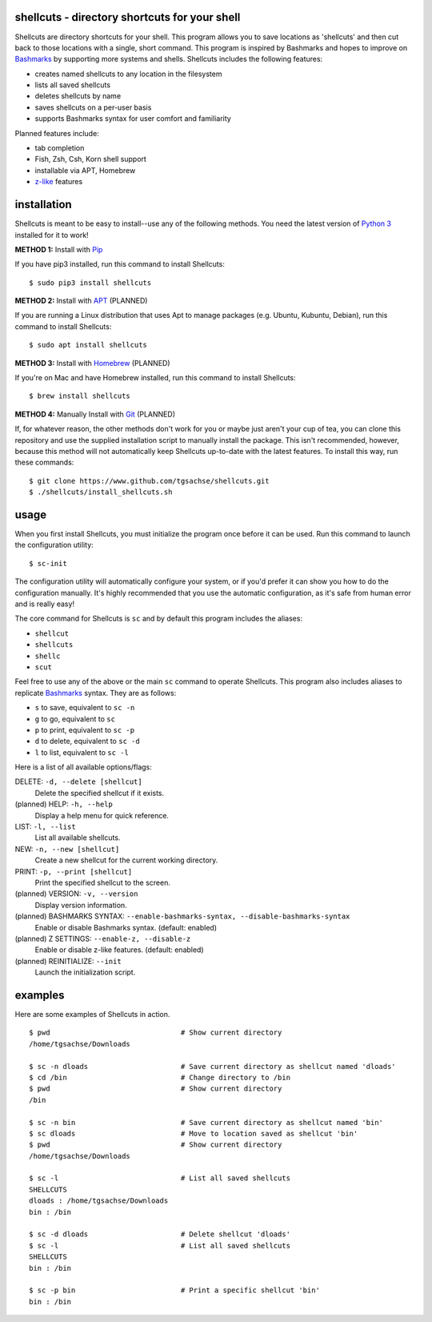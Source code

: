 shellcuts - directory shortcuts for your shell
----------------------------------------------

Shellcuts are directory shortcuts for your shell. This program allows you to save locations as 'shellcuts' and then cut back to those locations with a single, short command. This program is inspired by Bashmarks and hopes to improve on Bashmarks_ by supporting more systems and shells. Shellcuts includes the following features:

- creates named shellcuts to any location in the filesystem
- lists all saved shellcuts
- deletes shellcuts by name
- saves shellcuts on a per-user basis
- supports Bashmarks syntax for user comfort and familiarity

Planned features include:

- tab completion
- Fish, Zsh, Csh, Korn shell support
- installable via APT, Homebrew
- z-like_ features

installation
------------

Shellcuts is meant to be easy to install--use any of the following methods. You need the latest version of `Python 3`_ installed for it to work!

**METHOD 1:** Install with Pip_

If you have pip3 installed, run this command to install Shellcuts:
::
  $ sudo pip3 install shellcuts

**METHOD 2:** Install with APT_ (PLANNED)

If you are running a Linux distribution that uses Apt to manage packages (e.g. Ubuntu, Kubuntu, Debian), run this command to install Shellcuts:
::
  $ sudo apt install shellcuts

**METHOD 3:** Install with Homebrew_ (PLANNED)

If you're on Mac and have Homebrew installed, run this command to install Shellcuts:
::
  $ brew install shellcuts

**METHOD 4:** Manually Install with Git_ (PLANNED)

If, for whatever reason, the other methods don't work for you or maybe just aren't your cup of tea, you can clone this repository and use the supplied installation script to manually install the package. This isn't recommended, however, because this method will not automatically keep Shellcuts up-to-date with the latest features. To install this way, run these commands:
::
  $ git clone https://www.github.com/tgsachse/shellcuts.git
  $ ./shellcuts/install_shellcuts.sh

usage
-----
When you first install Shellcuts, you must initialize the program once before it can be used. Run this command to launch the configuration utility:
::
  $ sc-init
The configuration utility will automatically configure your system, or if you'd prefer it can show you how to do the configuration manually. It's highly recommended that you use the automatic configuration, as it's safe from human error and is really easy!

The core command for Shellcuts is ``sc`` and by default this program includes the aliases:

- ``shellcut``
- ``shellcuts``
- ``shellc``
- ``scut``

Feel free to use any of the above or the main ``sc`` command to operate Shellcuts. This program also includes aliases to replicate Bashmarks_ syntax. They are as follows:

- ``s`` to save, equivalent to ``sc -n``
- ``g`` to go, equivalent to ``sc``
- ``p`` to print, equivalent to ``sc -p``
- ``d`` to delete, equivalent to ``sc -d``
- ``l`` to list, equivalent to ``sc -l``

Here is a list of all available options/flags:

DELETE: ``-d, --delete [shellcut]``
  Delete the specified shellcut if it exists.
(planned) HELP: ``-h, --help``
  Display a help menu for quick reference.
LIST: ``-l, --list``
  List all available shellcuts.
NEW: ``-n, --new [shellcut]``
  Create a new shellcut for the current working directory.
PRINT: ``-p, --print [shellcut]``
  Print the specified shellcut to the screen.
(planned) VERSION: ``-v, --version``
  Display version information.
(planned) BASHMARKS SYNTAX: ``--enable-bashmarks-syntax, --disable-bashmarks-syntax``
  Enable or disable Bashmarks syntax. (default: enabled)
(planned) Z SETTINGS: ``--enable-z, --disable-z``
  Enable or disable z-like features. (default: enabled)
(planned) REINITIALIZE: ``--init``
  Launch the initialization script.
  
examples
--------
Here are some examples of Shellcuts in action.
::
  $ pwd                               # Show current directory
  /home/tgsachse/Downloads
  
  $ sc -n dloads                      # Save current directory as shellcut named 'dloads'
  $ cd /bin                           # Change directory to /bin
  $ pwd                               # Show current directory
  /bin
  
  $ sc -n bin                         # Save current directory as shellcut named 'bin'
  $ sc dloads                         # Move to location saved as shellcut 'bin'
  $ pwd                               # Show current directory
  /home/tgsachse/Downloads

  $ sc -l                             # List all saved shellcuts
  SHELLCUTS
  dloads : /home/tgsachse/Downloads
  bin : /bin

  $ sc -d dloads                      # Delete shellcut 'dloads'
  $ sc -l                             # List all saved shellcuts
  SHELLCUTS
  bin : /bin
  
  $ sc -p bin                         # Print a specific shellcut 'bin'
  bin : /bin

.. _Bashmarks: https://www.github.com/huyng/bashmarks
.. _z-like: https://github.com/rupa/z
.. _`Python 3`: https://www.python.org
.. _Pip: https://pip.pypa.io/en/stable/
.. _APT: https://en.wikipedia.org/wiki/APT_(Debian)
.. _Homebrew: https://brew.sh/
.. _Git: https://git-scm.com
